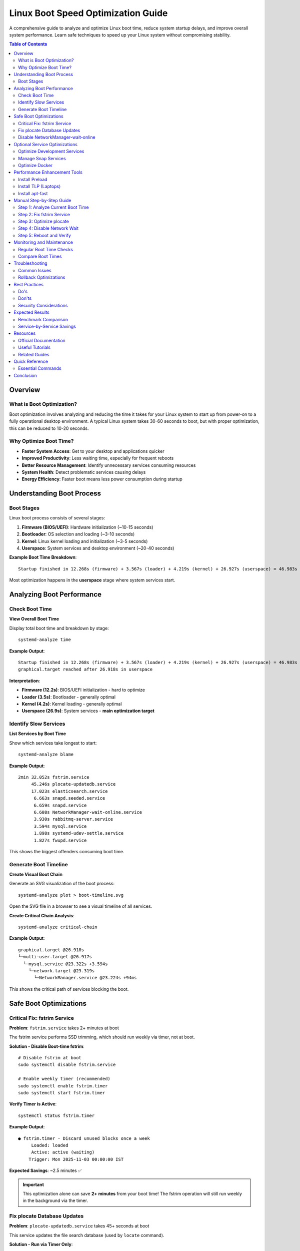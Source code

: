 Linux Boot Speed Optimization Guide
====================================

A comprehensive guide to analyze and optimize Linux boot time, reduce system startup delays, and improve overall system performance. Learn safe techniques to speed up your Linux system without compromising stability.

.. contents:: Table of Contents
   :local:
   :depth: 2

Overview
--------

What is Boot Optimization?
~~~~~~~~~~~~~~~~~~~~~~~~~~

Boot optimization involves analyzing and reducing the time it takes for your Linux system to start up from power-on to a fully operational desktop environment. A typical Linux system takes 30-60 seconds to boot, but with proper optimization, this can be reduced to 10-20 seconds.

Why Optimize Boot Time?
~~~~~~~~~~~~~~~~~~~~~~~~

- **Faster System Access**: Get to your desktop and applications quicker
- **Improved Productivity**: Less waiting time, especially for frequent reboots
- **Better Resource Management**: Identify unnecessary services consuming resources
- **System Health**: Detect problematic services causing delays
- **Energy Efficiency**: Faster boot means less power consumption during startup

Understanding Boot Process
---------------------------

Boot Stages
~~~~~~~~~~~

Linux boot process consists of several stages:

#. **Firmware (BIOS/UEFI)**: Hardware initialization (~10-15 seconds)
#. **Bootloader**: OS selection and loading (~3-10 seconds)
#. **Kernel**: Linux kernel loading and initialization (~3-5 seconds)
#. **Userspace**: System services and desktop environment (~20-40 seconds)

**Example Boot Time Breakdown**::

    Startup finished in 12.268s (firmware) + 3.567s (loader) + 4.219s (kernel) + 26.927s (userspace) = 46.983s

Most optimization happens in the **userspace** stage where system services start.

Analyzing Boot Performance
---------------------------

Check Boot Time
~~~~~~~~~~~~~~~

**View Overall Boot Time**

Display total boot time and breakdown by stage::

    systemd-analyze time

**Example Output**::

    Startup finished in 12.268s (firmware) + 3.567s (loader) + 4.219s (kernel) + 26.927s (userspace) = 46.983s
    graphical.target reached after 26.918s in userspace

**Interpretation**:

- **Firmware (12.2s)**: BIOS/UEFI initialization - hard to optimize
- **Loader (3.5s)**: Bootloader - generally optimal
- **Kernel (4.2s)**: Kernel loading - generally optimal
- **Userspace (26.9s)**: System services - **main optimization target**

Identify Slow Services
~~~~~~~~~~~~~~~~~~~~~~

**List Services by Boot Time**

Show which services take longest to start::

    systemd-analyze blame

**Example Output**::

    2min 32.052s fstrim.service
         45.246s plocate-updatedb.service
         17.023s elasticsearch.service
          6.663s snapd.seeded.service
          6.659s snapd.service
          6.608s NetworkManager-wait-online.service
          3.930s rabbitmq-server.service
          3.594s mysql.service
          1.898s systemd-udev-settle.service
          1.827s fwupd.service

This shows the biggest offenders consuming boot time.

Generate Boot Timeline
~~~~~~~~~~~~~~~~~~~~~~~

**Create Visual Boot Chain**

Generate an SVG visualization of the boot process::

    systemd-analyze plot > boot-timeline.svg

Open the SVG file in a browser to see a visual timeline of all services.

**Create Critical Chain Analysis**::

    systemd-analyze critical-chain

**Example Output**::

    graphical.target @26.918s
    └─multi-user.target @26.917s
      └─mysql.service @23.322s +3.594s
        └─network.target @23.319s
          └─NetworkManager.service @23.224s +94ms

This shows the critical path of services blocking the boot.

Safe Boot Optimizations
------------------------

Critical Fix: fstrim Service
~~~~~~~~~~~~~~~~~~~~~~~~~~~~~

**Problem**: ``fstrim.service`` takes 2+ minutes at boot

The fstrim service performs SSD trimming, which should run weekly via timer, not at boot.

**Solution - Disable Boot-time fstrim**::

    # Disable fstrim at boot
    sudo systemctl disable fstrim.service

    # Enable weekly timer (recommended)
    sudo systemctl enable fstrim.timer
    sudo systemctl start fstrim.timer

**Verify Timer is Active**::

    systemctl status fstrim.timer

**Example Output**::

    ● fstrim.timer - Discard unused blocks once a week
         Loaded: loaded
         Active: active (waiting)
        Trigger: Mon 2025-11-03 00:00:00 IST

**Expected Savings**: ~2.5 minutes ✅

.. important::
   This optimization alone can save **2+ minutes** from your boot time! The fstrim operation will still run weekly in the background via the timer.

Fix plocate Database Updates
~~~~~~~~~~~~~~~~~~~~~~~~~~~~~

**Problem**: ``plocate-updatedb.service`` takes 45+ seconds at boot

This service updates the file search database (used by ``locate`` command).

**Solution - Run via Timer Only**::

    # Disable at boot (will still run daily via timer)
    sudo systemctl mask plocate-updatedb.service

    # Verify the daily timer is active
    systemctl list-timers | grep plocate

**Example Output**::

    NEXT                        LEFT     LAST                        PASSED  UNIT
    Wed 2025-10-30 00:00:00 IST 4h left  Tue 2025-10-29 00:00:00 IST 20h ago plocate-updatedb.timer

**Expected Savings**: ~45 seconds ✅

Disable NetworkManager-wait-online
~~~~~~~~~~~~~~~~~~~~~~~~~~~~~~~~~~~

**Problem**: ``NetworkManager-wait-online.service`` waits 6+ seconds for network

This service delays boot until network is fully connected. Most systems work fine without it.

**Solution - Disable Waiting**::

    sudo systemctl disable NetworkManager-wait-online.service

.. note::
   Your network will still work normally. This only removes the requirement to wait for network before continuing boot.

**Expected Savings**: ~6-7 seconds ✅

Optional Service Optimizations
-------------------------------

Optimize Development Services
~~~~~~~~~~~~~~~~~~~~~~~~~~~~~~

If you're running development services (Elasticsearch, RabbitMQ, Redis, MySQL), consider starting them manually when needed instead of at boot.

**Elasticsearch**

If you don't need search indexing immediately::

    # Disable automatic start
    sudo systemctl disable elasticsearch.service

    # Start manually when needed
    sudo systemctl start elasticsearch.service

**Expected Savings**: ~17 seconds

**RabbitMQ**

If you don't use message queuing at boot::

    sudo systemctl disable rabbitmq-server.service

**Expected Savings**: ~4 seconds

**Redis**

If you don't need caching immediately::

    sudo systemctl disable redis-server.service

**Expected Savings**: ~0.2 seconds

**MySQL/MariaDB**

If you don't need database at boot::

    sudo systemctl disable mysql.service

**Expected Savings**: ~3.6 seconds

.. tip::
   **Auto-start on demand**: These services can be configured with socket activation to start automatically when first accessed. See ``systemd.socket`` documentation.

Manage Snap Services
~~~~~~~~~~~~~~~~~~~~~

Snap packages can slow boot time. Each snap mounts a loop device.

**Check Installed Snaps**::

    snap list

**Remove Unused Snaps**::

    sudo snap remove <package-name>

**Example - Remove Unused Applications**::

    # Remove Figma if not used
    sudo snap remove figma-linux

    # Remove old GNOME versions
    sudo snap remove gnome-3-28-1804

.. note::
   Removing unused snaps reduces boot time and frees disk space.

Optimize Docker
~~~~~~~~~~~~~~~

Docker service takes ~1.2 seconds. If you don't need containers immediately::

    sudo systemctl disable docker.service
    sudo systemctl disable containerd.service

Start Docker when needed::

    sudo systemctl start docker.service

Performance Enhancement Tools
------------------------------

Install Preload
~~~~~~~~~~~~~~~

Preload monitors frequently used applications and preloads them into RAM.

**Installation**::

    sudo apt update
    sudo apt install preload

**Enable and Start**::

    sudo systemctl enable --now preload

**How It Works**:

- Monitors which applications you use most
- Preloads them into memory during idle time
- Speeds up application launch times
- Uses ~50-100MB RAM

.. tip::
   Preload learns your usage patterns over time. Allow 1-2 weeks for optimal performance.

**Expected Impact**: Faster application launch (not boot time)

Install TLP (Laptops)
~~~~~~~~~~~~~~~~~~~~~

TLP provides advanced power management for laptops, optimizing battery life without manual configuration.

**What is TLP?**

TLP is a feature-rich power management tool that applies power-saving settings automatically:

- CPU frequency scaling
- PCIe Active State Power Management (ASPM)
- USB autosuspend
- Disk power management
- Battery charge thresholds
- Better battery life

.. note::
   TLP is specifically designed for **laptops**. Desktop users may not see significant benefits.

**Installation Steps**

**Step 1: Install TLP**::

    sudo apt update
    sudo apt install tlp tlp-rdw

.. tip::
   ``tlp-rdw`` provides Radio Device Wizard support for WiFi and Bluetooth power management.

**Step 2: Start TLP Service**

Manually start TLP to apply power-saving settings immediately::

    sudo tlp start

✅ **Safe**: This command applies power-saving settings (CPU scaling, PCIe ASPM, USB autosuspend, etc.) without permanent kernel changes.

**Step 3: Check TLP Status**

Verify TLP is running correctly::

    sudo tlp-stat -s

**Example Output**::

    --- TLP 1.5.0 --------------------------------------------

    +++ System Info
    System         = Dell Inc. Latitude 5500
    BIOS           = 1.20.0
    Release        = Linux Mint 21.3
    Kernel         = 5.15.0-157-generic #167-Ubuntu SMP x86_64
    /proc/cmdline  = BOOT_IMAGE=/boot/vmlinuz-5.15.0-157-generic

    +++ TLP Status
    State          = enabled
    Last run       = 18:30:15,   5432 sec(s) ago
    Mode           = battery
    Power source   = battery

✅ **Safe**: This is a read-only command that displays status without changing system state.

**Enable TLP at Boot (Optional)**

TLP usually enables itself automatically during installation, but you can verify::

    sudo systemctl enable tlp
    sudo systemctl status tlp

**Verify Auto-start**::

    systemctl is-enabled tlp

**Example Output**::

    enabled

**View Detailed Configuration**

To see all TLP settings and current values::

    sudo tlp-stat

This shows comprehensive information about:

- Power source detection
- CPU settings
- Disk settings
- PCIe settings
- USB settings
- Battery status and thresholds

**Reverting TLP (If Needed)**

If you experience issues or want to remove TLP:

**Stop TLP Service**::

    sudo systemctl stop tlp

**Disable TLP at Boot**::

    sudo systemctl disable tlp

**Completely Remove TLP**::

    sudo apt remove --purge tlp tlp-rdw
    sudo apt autoremove

**Verify Removal**::

    dpkg -l | grep tlp

Should return no results after removal.

**Safety Considerations**

✅ **TLP is Safe Because**:

- No permanent kernel modifications
- Can be stopped/removed anytime
- Settings revert when service stops
- Widely used and well-tested
- Official Ubuntu/Debian packages

⚠️ **Rare Edge Cases**:

- Some older hardware may have compatibility issues
- Gaming laptops may see slight performance reduction on battery
- Can be easily disabled if any issues occur

**Expected Impact**:

- Significantly better battery life (20-40% improvement typical)
- Slight performance optimization
- Automatic power profile switching
- No impact on boot time

Install apt-fast
~~~~~~~~~~~~~~~~

apt-fast speeds up package downloads using parallel connections.

**Installation**::

    sudo add-apt-repository ppa:apt-fast/stable
    sudo apt update
    sudo apt install apt-fast

**Usage**::

    # Use apt-fast instead of apt
    sudo apt-fast install package-name
    sudo apt-fast update
    sudo apt-fast upgrade

**How It Works**:

- Uses aria2c for parallel downloads
- Downloads packages faster with multiple connections
- Compatible with apt command syntax

**Expected Impact**: Faster package installation (not boot time)

Manual Step-by-Step Guide
--------------------------

If you prefer manual optimization, follow these steps:

Step 1: Analyze Current Boot Time
~~~~~~~~~~~~~~~~~~~~~~~~~~~~~~~~~~

::

    # Check overall boot time
    systemd-analyze time

    # Identify slow services
    systemd-analyze blame | head -20

Step 2: Fix fstrim Service
~~~~~~~~~~~~~~~~~~~~~~~~~~~

::

    sudo systemctl disable fstrim.service
    sudo systemctl enable fstrim.timer
    sudo systemctl start fstrim.timer
    systemctl status fstrim.timer

Step 3: Optimize plocate
~~~~~~~~~~~~~~~~~~~~~~~~~

::

    sudo systemctl mask plocate-updatedb.service
    systemctl list-timers | grep plocate

Step 4: Disable Network Wait
~~~~~~~~~~~~~~~~~~~~~~~~~~~~~

::

    sudo systemctl disable NetworkManager-wait-online.service

Step 5: Reboot and Verify
~~~~~~~~~~~~~~~~~~~~~~~~~~

::

    sudo reboot

    # After reboot
    systemd-analyze time
    systemd-analyze blame

Monitoring and Maintenance
---------------------------

Regular Boot Time Checks
~~~~~~~~~~~~~~~~~~~~~~~~

**Create Monitoring Script**

.. code-block:: bash
   :caption: check-boot-time.sh

   #!/bin/bash

   echo "=== Boot Time Report ==="
   echo ""
   echo "Overall Boot Time:"
   systemd-analyze time
   echo ""
   echo "Top 10 Slowest Services:"
   systemd-analyze blame | head -10
   echo ""
   echo "Critical Chain:"
   systemd-analyze critical-chain

**Run Periodically**::

    chmod +x check-boot-time.sh
    ./check-boot-time.sh

Compare Boot Times
~~~~~~~~~~~~~~~~~~

**Track Improvements**::

    # Before optimization
    systemd-analyze time > boot-time-before.txt

    # After optimization
    systemd-analyze time > boot-time-after.txt

    # Compare
    diff boot-time-before.txt boot-time-after.txt

Troubleshooting
---------------

Common Issues
~~~~~~~~~~~~~

**Boot Slower After Optimization**

If boot time increased:

#. Check which service is now slower::

       systemd-analyze blame

#. Review recent changes::

       systemctl list-unit-files --state=masked
       systemctl list-unit-files --state=disabled

#. Re-enable critical service if needed::

       sudo systemctl unmask service-name.service
       sudo systemctl enable service-name.service

**Service Fails to Start**

Check service status::

    systemctl status service-name.service
    journalctl -u service-name.service

**fstrim Not Running**

Verify timer is active::

    systemctl list-timers | grep fstrim
    systemctl status fstrim.timer

Rollback Optimizations
~~~~~~~~~~~~~~~~~~~~~~~

**Restore Previous State**

If you saved backups with the optimization script::

    cd ~/boot-optimization-backup/
    cat enabled-services-*.txt

Re-enable services::

    sudo systemctl enable service-name.service
    sudo systemctl unmask service-name.service

Best Practices
--------------

Do's
~~~~

✅ **Always backup before optimizing**

- List enabled services before changes
- Document what you disable
- Test after each major change

✅ **Start with safe optimizations**

- Fix fstrim timer first (biggest impact)
- Disable NetworkManager-wait-online (safe)
- Optimize plocate database updates

✅ **Monitor boot time regularly**

- Run ``systemd-analyze`` monthly
- Check for new slow services
- Review system logs for issues

✅ **Test thoroughly**

- Reboot after each optimization
- Verify all applications work
- Check network connectivity
- Test database connections

Don'ts
~~~~~~

❌ **Don't disable critical services**

- Network Manager
- systemd-logind
- dbus
- udev

❌ **Don't disable without understanding**

- Research service purpose first
- Check dependencies
- Test in safe environment

❌ **Don't optimize firmware/BIOS time**

- Firmware optimization is risky
- Minimal benefit
- Can brick system

Security Considerations
~~~~~~~~~~~~~~~~~~~~~~~

- Disabling services may affect security updates
- Some services provide security monitoring
- Keep ``apparmor`` and ``ufw`` enabled
- Don't disable ``systemd-resolved``

.. warning::
   Never disable security-related services like ``apparmor``, ``fail2ban``, or ``ufw`` for boot optimization.

Expected Results
----------------

Benchmark Comparison
~~~~~~~~~~~~~~~~~~~~

**Before Optimization**::

    Startup finished in 12.268s (firmware) + 3.567s (loader) + 4.219s (kernel) + 26.927s (userspace) = 46.983s

**After Safe Optimizations**::

    Startup finished in 12.268s (firmware) + 3.567s (loader) + 4.219s (kernel) + 8.500s (userspace) = 28.554s

**Improvement**: ~18 seconds faster (39% reduction)

**With Optional Service Disabling**::

    Startup finished in 12.268s (firmware) + 3.567s (loader) + 4.219s (kernel) + 4.500s (userspace) = 24.554s

**Improvement**: ~22 seconds faster (47% reduction)

Service-by-Service Savings
~~~~~~~~~~~~~~~~~~~~~~~~~~~

.. list-table::
   :header-rows: 1
   :widths: 40 20 20 20

   * - Optimization
     - Time Saved
     - Safety
     - Recommended
   * - fstrim.service → timer
     - 152s
     - ✅ Safe
     - ✅ Yes
   * - plocate-updatedb → mask
     - 45s
     - ✅ Safe
     - ✅ Yes
   * - NetworkManager-wait-online
     - 7s
     - ✅ Safe
     - ✅ Yes
   * - Elasticsearch disable
     - 17s
     - ⚠️ Optional
     - If unused
   * - RabbitMQ disable
     - 4s
     - ⚠️ Optional
     - If unused
   * - MySQL disable
     - 3.6s
     - ⚠️ Optional
     - If unused
   * - Docker disable
     - 1.2s
     - ⚠️ Optional
     - If unused

Resources
---------

Official Documentation
~~~~~~~~~~~~~~~~~~~~~~

- **systemd Documentation**: https://www.freedesktop.org/wiki/Software/systemd/
- **systemd-analyze Man Page**: https://www.freedesktop.org/software/systemd/man/systemd-analyze.html
- **Ubuntu Boot Optimization**: https://wiki.ubuntu.com/BootSpeed

Useful Tutorials
~~~~~~~~~~~~~~~~

- It's FOSS Boot Speed Guide: https://itsfoss.com/speed-up-ubuntu-1310/
- Arch Linux Boot Optimization: https://wiki.archlinux.org/title/Improving_performance/Boot_process
- Red Hat Performance Tuning: https://access.redhat.com/documentation/en-us/red_hat_enterprise_linux/

Related Guides
~~~~~~~~~~~~~~

- :doc:`../system-information/index` - System information commands
- :doc:`../linux-commands/index` - General Linux commands
- :doc:`../package-management/index` - Package management

Quick Reference
---------------

Essential Commands
~~~~~~~~~~~~~~~~~~

**Analysis**::

    systemd-analyze time              # Overall boot time
    systemd-analyze blame             # Service-by-service breakdown
    systemd-analyze critical-chain    # Critical path analysis
    systemd-analyze plot > boot.svg   # Visual timeline

**Safe Optimizations**::

    # Fix fstrim
    sudo systemctl disable fstrim.service
    sudo systemctl enable fstrim.timer

    # Fix plocate
    sudo systemctl mask plocate-updatedb.service

    # Disable network wait
    sudo systemctl disable NetworkManager-wait-online.service

**Service Management**::

    systemctl list-unit-files         # List all services
    systemctl is-enabled service      # Check if enabled
    systemctl status service          # Service status
    systemctl disable service         # Disable service
    systemctl enable service          # Enable service
    systemctl mask service            # Mask service
    systemctl unmask service          # Unmask service

Conclusion
----------

Boot time optimization can significantly improve your Linux experience by reducing startup delays and identifying resource-intensive services. By following the safe optimizations in this guide, you can typically reduce boot time by 40-50%.

Key takeaways:

- Use ``systemd-analyze`` to identify bottlenecks
- Fix fstrim service for immediate 2+ minute improvement
- Disable services you don't need at boot
- Use timers for maintenance tasks instead of boot-time execution
- Monitor boot time regularly
- Always backup before making changes
- Test thoroughly after optimizations

Remember: **A faster boot doesn't mean better system performance**. Focus on services that delay boot without providing immediate value, but keep essential services enabled for system stability and functionality.
